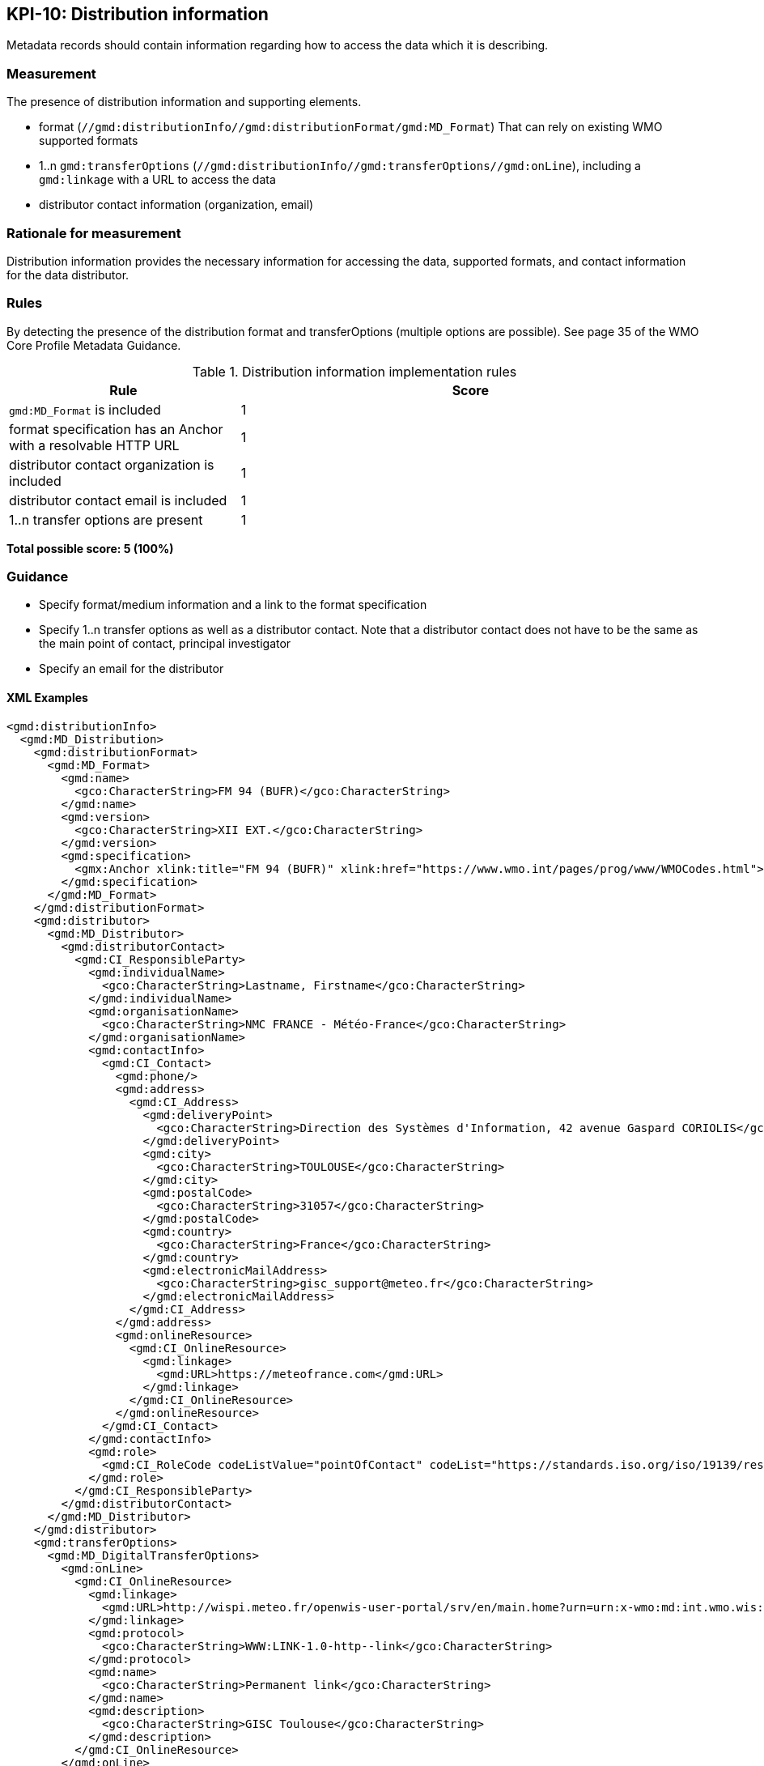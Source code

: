 == KPI-10: Distribution information

Metadata records should contain information regarding how to access the data
which it is describing.

=== Measurement

The presence of distribution information and supporting elements.

* format (`//gmd:distributionInfo//gmd:distributionFormat/gmd:MD_Format`)
  That can rely on existing WMO supported formats
* 1..n `gmd:transferOptions` (`//gmd:distributionInfo//gmd:transferOptions//gmd:onLine`),
  including a `gmd:linkage` with a URL to access the data
* distributor contact information (organization, email)

=== Rationale for measurement

Distribution information provides the necessary information for accessing the
data, supported formats, and contact information for the data distributor.

=== Rules

By detecting the presence of the distribution format and transferOptions
(multiple options are possible). See page 35 of the WMO Core Profile Metadata
Guidance.

.Distribution information implementation rules
[cols="1a,2"]
|===
|Rule |Score

|`gmd:MD_Format` is included
|1

|format specification has an Anchor with a resolvable HTTP URL
|1

|distributor contact organization is included
|1

|distributor contact email is included
|1

|1..n transfer options are present
|1

|===

*Total possible score: 5 (100%)*

=== Guidance

* Specify format/medium information and a link to the format specification
* Specify 1..n transfer options as well as a distributor contact. Note that a
  distributor contact does not have to be the same as the main point of
  contact, principal investigator
* Specify an email for the distributor

==== XML Examples
```xml
<gmd:distributionInfo>
  <gmd:MD_Distribution>
    <gmd:distributionFormat>
      <gmd:MD_Format>
        <gmd:name>
          <gco:CharacterString>FM 94 (BUFR)</gco:CharacterString>
        </gmd:name>
        <gmd:version>
          <gco:CharacterString>XII EXT.</gco:CharacterString>
        </gmd:version>
        <gmd:specification>
          <gmx:Anchor xlink:title="FM 94 (BUFR)" xlink:href="https://www.wmo.int/pages/prog/www/WMOCodes.html">FM 94 (BUFR)</gmx:Anchor>
        </gmd:specification>
      </gmd:MD_Format>
    </gmd:distributionFormat>
    <gmd:distributor>
      <gmd:MD_Distributor>
        <gmd:distributorContact>
          <gmd:CI_ResponsibleParty>
            <gmd:individualName>
              <gco:CharacterString>Lastname, Firstname</gco:CharacterString>
            </gmd:individualName>
            <gmd:organisationName>
              <gco:CharacterString>NMC FRANCE - Météo-France</gco:CharacterString>
            </gmd:organisationName>
            <gmd:contactInfo>
              <gmd:CI_Contact>
                <gmd:phone/>
                <gmd:address>
                  <gmd:CI_Address>
                    <gmd:deliveryPoint>
                      <gco:CharacterString>Direction des Systèmes d'Information, 42 avenue Gaspard CORIOLIS</gco:CharacterString>
                    </gmd:deliveryPoint>
                    <gmd:city>
                      <gco:CharacterString>TOULOUSE</gco:CharacterString>
                    </gmd:city>
                    <gmd:postalCode>
                      <gco:CharacterString>31057</gco:CharacterString>
                    </gmd:postalCode>
                    <gmd:country>
                      <gco:CharacterString>France</gco:CharacterString>
                    </gmd:country>
                    <gmd:electronicMailAddress>
                      <gco:CharacterString>gisc_support@meteo.fr</gco:CharacterString>
                    </gmd:electronicMailAddress>
                  </gmd:CI_Address>
                </gmd:address>
                <gmd:onlineResource>
                  <gmd:CI_OnlineResource>
                    <gmd:linkage>
                      <gmd:URL>https://meteofrance.com</gmd:URL>
                    </gmd:linkage>
                  </gmd:CI_OnlineResource>
                </gmd:onlineResource>
              </gmd:CI_Contact>
            </gmd:contactInfo>
            <gmd:role>
              <gmd:CI_RoleCode codeListValue="pointOfContact" codeList="https://standards.iso.org/iso/19139/resources/gmxCodelists.xml#CI_RoleCode">pointOfContact</gmd:CI_RoleCode>
            </gmd:role>
          </gmd:CI_ResponsibleParty>
        </gmd:distributorContact>
      </gmd:MD_Distributor>
    </gmd:distributor>
    <gmd:transferOptions>
      <gmd:MD_DigitalTransferOptions>
        <gmd:onLine>
          <gmd:CI_OnlineResource>
            <gmd:linkage>
              <gmd:URL>http://wispi.meteo.fr/openwis-user-portal/srv/en/main.home?urn=urn:x-wmo:md:int.wmo.wis::ISMN10LFPW</gmd:URL>
            </gmd:linkage>
            <gmd:protocol>
              <gco:CharacterString>WWW:LINK-1.0-http--link</gco:CharacterString>
            </gmd:protocol>
            <gmd:name>
              <gco:CharacterString>Permanent link</gco:CharacterString>
            </gmd:name>
            <gmd:description>
              <gco:CharacterString>GISC Toulouse</gco:CharacterString>
            </gmd:description>
          </gmd:CI_OnlineResource>
        </gmd:onLine>
      </gmd:MD_DigitalTransferOptions>
    </gmd:transferOptions>
  </gmd:MD_Distribution>
</gmd:distributionInfo>
```

==== WMO Guidelines

=== XPaths

* `//gmd:distributionInfo//gmd:distributionFormat/gmd:MD_Format`
* `//gmd:distributionInfo//gmd:MD_DigitalTransferOptions//gmd:onLine//gmd:URL`
* `//gmd:distributionInfo//gmd:MD_Distributor//gmd:organisationName`
* `//gmd:distributionInfo//gmd:MD_Distributor//gmd:contactInfo//gmd:electronicMailAddress/gco:CharacterString`

